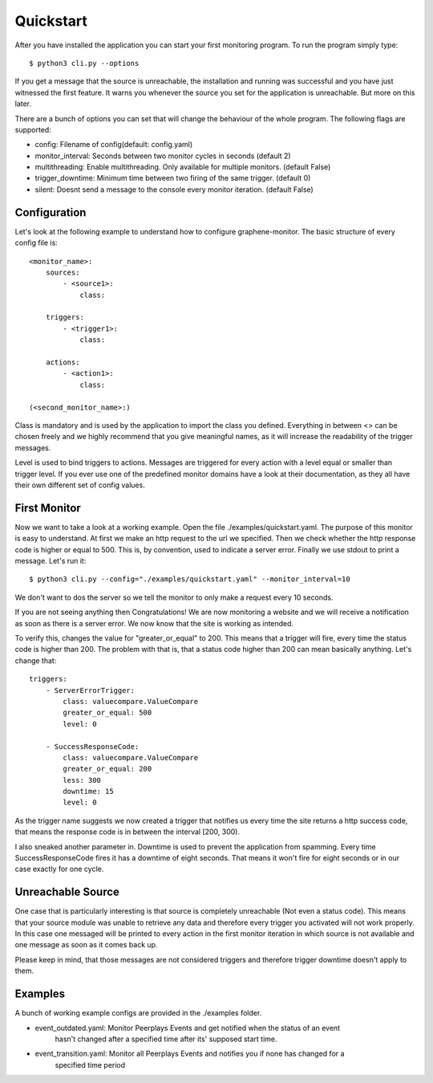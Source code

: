 Quickstart
==========

After you have installed the application you can start your first monitoring program. To run the program simply type:

::

    $ python3 cli.py --options

If you get a message that the source is unreachable, the installation and running was successful and you have just
witnessed the first feature. It warns you whenever the source you set for the application is unreachable. But more on
this later.

There are a bunch of options you can set that will change the behaviour of the whole program.
The following flags are supported:

* config: Filename of config(default: config.yaml)
* monitor_interval: Seconds between two monitor cycles in seconds (default 2)
* multithreading: Enable multithreading. Only available for multiple monitors. (default False)
* trigger_downtime: Minimum time between two firing of the same trigger. (default 0)
* silent: Doesnt send a message to the console every monitor iteration. (default False)



Configuration
-------------


Let's look at the following example to understand how to configure graphene-monitor.
The basic structure of every config file is:

::

    <monitor_name>:
        sources:
            - <source1>:
                class:

        triggers:
            - <trigger1>:
                class:

        actions:
            - <action1>:
                class:

    (<second_monitor_name>:)

Class is mandatory and is used by the application to import the class you defined.
Everything in between <> can be chosen freely and we highly recommend that you give meaningful names,
as it will increase the readability of the trigger messages.

Level is used to bind triggers to actions. Messages are triggered for every action with a level equal or smaller than
trigger level.
If you ever use one of the predefined monitor domains have a look at their documentation, as they all have
their own different set of config values.

First Monitor
-------------

Now we want to take a look at a working example. Open the file ./examples/quickstart.yaml.
The purpose of this monitor is easy to understand. At first we make an http request to
the url we specified. Then we check whether the http response code is higher or equal to 500. This is, by convention,
used to indicate a server error. Finally we use stdout to print a message. Let's run it:

::

    $ python3 cli.py --config="./examples/quickstart.yaml" --monitor_interval=10

We don't want to dos the server so we tell the monitor to only make a request every 10 seconds.

If you are not seeing anything then Congratulations! We are now monitoring a website and we will receive a notification
as soon as there is a server error. We now know that the site is working as intended.

To verify this, changes the value for "greater_or_equal" to 200. This means that a trigger will fire, every time the
status code is higher than 200.
The problem with that is, that a status code higher than 200 can mean basically anything. Let's change that:

::

        triggers:
            - ServerErrorTrigger:
                class: valuecompare.ValueCompare
                greater_or_equal: 500
                level: 0

            - SuccessResponseCode:
                class: valuecompare.ValueCompare
                greater_or_equal: 200
                less: 300
                downtime: 15
                level: 0

As the trigger name suggests we now created a trigger that notifies us every time the site returns a http success code,
that means the response code is in between the interval [200, 300).

I also sneaked another parameter in. Downtime is used to prevent the application from spamming. Every time
SuccessResponseCode fires it has a downtime of eight seconds. That means it won't fire for eight seconds or in our case
exactly for one cycle.

Unreachable Source
------------------

One case that is particularly interesting is that source is completely unreachable (Not even a status code).
This means that your source module was unable to retrieve any data and therefore every trigger you activated will not
work properly. In this case one messaged will be printed to every action in the first monitor iteration in which source
is not available and one message as soon as it comes back up.

Please keep in mind, that those messages are not considered triggers and therefore trigger downtime doesn't apply to
them.

Examples
--------

A bunch of working example configs are provided in the ./examples folder.

* event_outdated.yaml: Monitor Peerplays Events and get notified when the status of an event
    hasn't changed after a specified time after its' supposed start time.
* event_transition.yaml: Monitor all Peerplays Events and notifies you if none has changed for a
    specified time period
